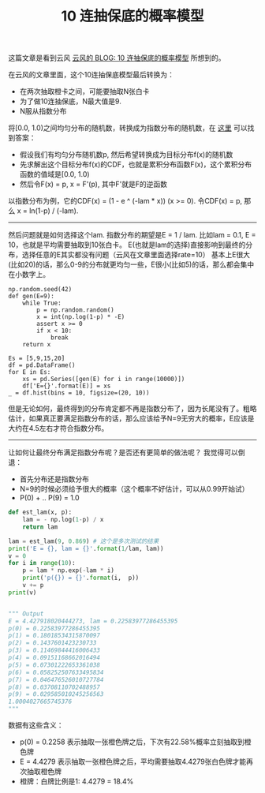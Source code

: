 #+title: 10 连抽保底的概率模型

这篇文章是看到云风 [[https://blog.codingnow.com/2017/01/exponential_distribution.html][云风的 BLOG: 10 连抽保底的概率模型]] 所想到的。

在云风的文章里面，这个10连抽保底模型最后转换为：
- 在两次抽取橙卡之间，可能要抽取N张白卡
- 为了做10连抽保底，N最大值是9.
- N服从指数分布

将[0.0, 1.0)之间均匀分布的随机数，转换成为指数分布的随机数，在 [[https://stackoverflow.com/questions/2106503/pseudorandom-number-generator-exponential-distribution][这里]] 可以找到答案：
- 假设我们有均匀分布随机数p, 然后希望转换成为目标分布f(x)的随机数
- 先求解出这个目标分布f(x)的CDF，也就是累积分布函数F(x)，这个累积分布函数的值域是[0.0, 1.0)
- 然后令F(x) = p, x = F'(p), 其中F'就是F的逆函数

以指数分布为例，它的CDF(x) = (1 - e ^ (-lam * x)) (x >= 0). 令CDF(x) = p, 那么 x = ln(1-p) / (-lam). ️

-----

然后问题就是如何选择这个lam. 指数分布的期望是E = 1 / lam. 比如lam = 0.1, E = 10，也就是平均需要抽取到10张白卡。
E(也就是lam的选择)直接影响到最终的分布，选择任意的E其实都没有问题（云风在文章里面选择rate=10）
基本上E很大(比如20)的话，那么0-9的分布就更均匀一些，E很小(比如5)的话，那么都会集中在小数字上。

#+BEGIN_SRC Pytho
np.random.seed(42)
def gen(E=9):
    while True:
        p = np.random.random()
        x = int(np.log(1-p) * -E)
        assert x >= 0
        if x < 10:
            break
    return x

Es = [5,9,15,20]
df = pd.DataFrame()
for E in Es:
    xs = pd.Series([gen(E) for i in range(10000)])
    df['E={}'.format(E)] = xs
_ = df.hist(bins = 10, figsize=(20, 10))
#+END_SRC

[[../images/lottery-exp-dist.png]]

但是无论如何，最终得到的分布肯定都不再是指数分布了，因为长尾没有了。粗略估计，如果真正要满足指数分布的话，那么应该给予N=9无穷大的概率，E应该是大约在4.5左右才符合指数分布。

-----

让如何让最终分布满足指数分布呢？是否还有更简单的做法呢？ 我觉得可以倒退：
- 首先分布还是指数分布
- N=9的时候必须给予很大的概率（这个概率不好估计，可以从0.99开始试）
- P(0) + .. P(9) = 1.0

#+BEGIN_SRC Python
def est_lam(x, p):
    lam = - np.log(1-p) / x
    return lam

lam = est_lam(9, 0.869) # 这个是多次测试的结果
print('E = {}, lam = {}'.format(1/lam, lam))
v = 0
for i in range(10):
    p = lam * np.exp(-lam * i)
    print('p({}) = {}'.format(i,  p))
    v += p
print(v)


""" Output
E = 4.427918020444273, lam = 0.22583977286455395
p(0) = 0.22583977286455395
p(1) = 0.18018534315870097
p(2) = 0.1437601423230733
p(3) = 0.11469844416006433
p(4) = 0.09151168662016494
p(5) = 0.07301222653361038
p(6) = 0.058252507633495834
p(7) = 0.046476526010727784
p(8) = 0.03708110702488957
p(9) = 0.029585010245256563
1.0004027665745376
"""
#+END_SRC

数据有这些含义：
- p(0) = 0.2258 表示抽取一张橙色牌之后，下次有22.58%概率立刻抽取到橙色牌
- E = 4.4279 表示抽取一张橙色牌之后，平均需要抽取4.4279张白色牌才能再次抽取橙色牌
- 橙牌：白牌比例是1: 4.4279 = 18.4%
